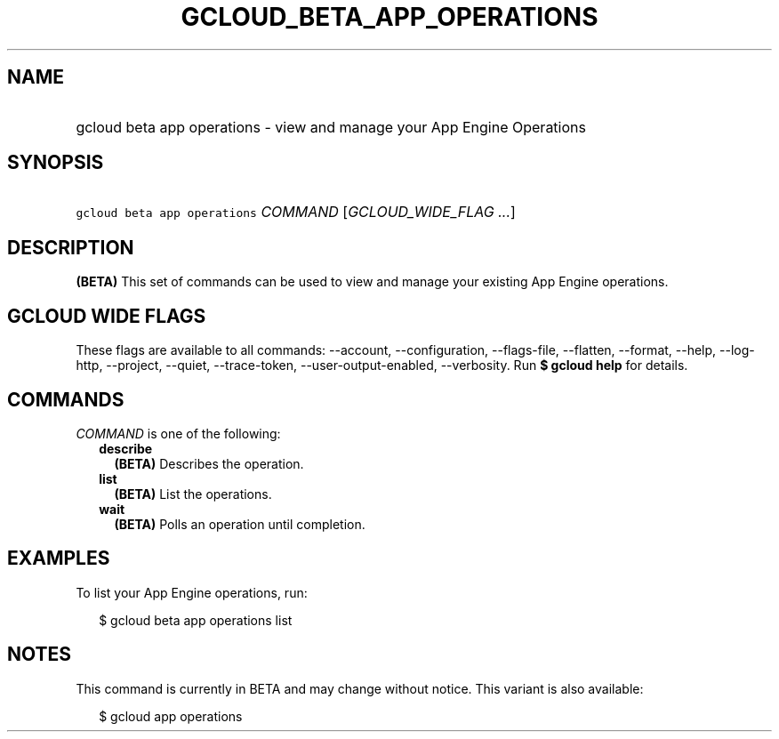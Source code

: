 
.TH "GCLOUD_BETA_APP_OPERATIONS" 1



.SH "NAME"
.HP
gcloud beta app operations \- view and manage your App Engine Operations



.SH "SYNOPSIS"
.HP
\f5gcloud beta app operations\fR \fICOMMAND\fR [\fIGCLOUD_WIDE_FLAG\ ...\fR]



.SH "DESCRIPTION"

\fB(BETA)\fR This set of commands can be used to view and manage your existing
App Engine operations.



.SH "GCLOUD WIDE FLAGS"

These flags are available to all commands: \-\-account, \-\-configuration,
\-\-flags\-file, \-\-flatten, \-\-format, \-\-help, \-\-log\-http, \-\-project,
\-\-quiet, \-\-trace\-token, \-\-user\-output\-enabled, \-\-verbosity. Run \fB$
gcloud help\fR for details.



.SH "COMMANDS"

\f5\fICOMMAND\fR\fR is one of the following:

.RS 2m
.TP 2m
\fBdescribe\fR
\fB(BETA)\fR Describes the operation.

.TP 2m
\fBlist\fR
\fB(BETA)\fR List the operations.

.TP 2m
\fBwait\fR
\fB(BETA)\fR Polls an operation until completion.


.RE
.sp

.SH "EXAMPLES"

To list your App Engine operations, run:

.RS 2m
$ gcloud beta app operations list
.RE



.SH "NOTES"

This command is currently in BETA and may change without notice. This variant is
also available:

.RS 2m
$ gcloud app operations
.RE

